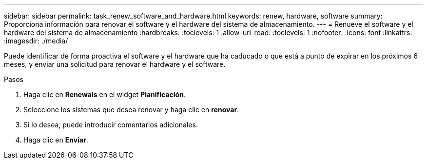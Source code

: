 ---
sidebar: sidebar 
permalink: task_renew_software_and_hardware.html 
keywords: renew, hardware, software 
summary: Proporciona información para renovar el software y el hardware del sistema de almacenamiento. 
---
= Renueve el software y el hardware del sistema de almacenamiento
:hardbreaks:
:toclevels: 1
:allow-uri-read: 
:toclevels: 1
:nofooter: 
:icons: font
:linkattrs: 
:imagesdir: ./media/


[role="lead"]
Puede identificar de forma proactiva el software y el hardware que ha caducado o que está a punto de expirar en los próximos 6 meses, y enviar una solicitud para renovar el hardware y el software.

.Pasos
. Haga clic en *Renewals* en el widget *Planificación*.
. Seleccione los sistemas que desea renovar y haga clic en *renovar*.
. Si lo desea, puede introducir comentarios adicionales.
. Haga clic en *Enviar*.

